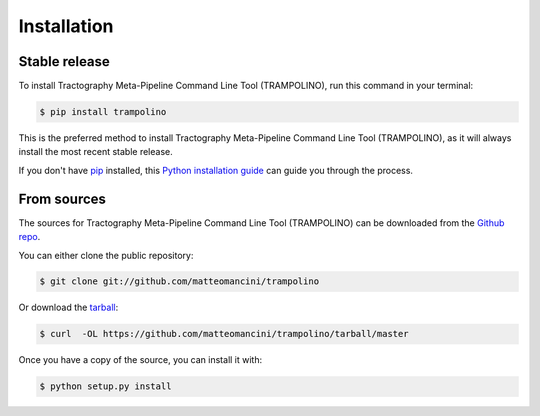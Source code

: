 .. highlight:: shell

============
Installation
============


Stable release
--------------

To install Tractography Meta-Pipeline Command Line Tool (TRAMPOLINO), run this command in your terminal:

.. code-block:: console

    $ pip install trampolino

This is the preferred method to install Tractography Meta-Pipeline Command Line Tool (TRAMPOLINO), as it will always install the most recent stable release.

If you don't have `pip`_ installed, this `Python installation guide`_ can guide
you through the process.

.. _pip: https://pip.pypa.io
.. _Python installation guide: http://docs.python-guide.org/en/latest/starting/installation/


From sources
------------

The sources for Tractography Meta-Pipeline Command Line Tool (TRAMPOLINO) can be downloaded from the `Github repo`_.

You can either clone the public repository:

.. code-block:: console

    $ git clone git://github.com/matteomancini/trampolino

Or download the `tarball`_:

.. code-block:: console

    $ curl  -OL https://github.com/matteomancini/trampolino/tarball/master

Once you have a copy of the source, you can install it with:

.. code-block:: console

    $ python setup.py install


.. _Github repo: https://github.com/matteomancini/trampolino
.. _tarball: https://github.com/matteomancini/trampolino/tarball/master
